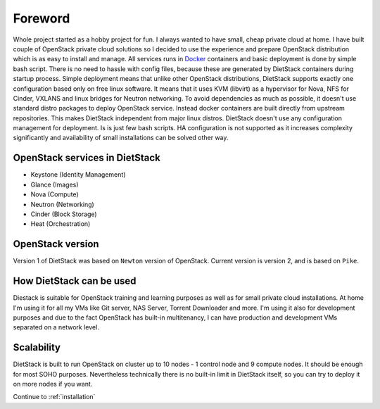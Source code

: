 Foreword
========

Whole project started as a hobby project for fun. I always wanted to have small, cheap private 
cloud at home.
I have built couple of OpenStack private cloud solutions so I decided to use the experience and
prepare OpenStack distribution which is as easy to install and manage.
All services runs in Docker_ containers and basic
deployment is done by simple bash script. There is no need to hassle with
config files, because these are generated by DietStack containers during
startup process. Simple deployment means that unlike other OpenStack distributions,
DietStack supports exactly one configuration based only on free linux software.
It means that it uses KVM (libvirt) as a hypervisor for Nova,
NFS for Cinder, VXLANS and linux bridges for Neutron networking.
To avoid dependencies as much as possible, it doesn't use standard distro packages to
deploy OpenStack service. Instead docker containers are built directly from
upstream repositories. This makes DietStack independent from major linux distros. DietStack doesn't
use any configuration management for deployment. Is is just few bash scripts.
HA configuration is not supported as it increases complexity significantly and
availability of small installations can be solved other way.

OpenStack services in DietStack
-------------------------------

- Keystone (Identity Management)
- Glance (Images)
- Nova (Compute)
- Neutron (Networking)
- Cinder (Block Storage)
- Heat (Orchestration)

OpenStack version
-----------------
Version 1 of DietStack was based on ``Newton`` version of OpenStack. Current version is version 2,
and is based on ``Pike``.

How DietStack can be used
-------------------------
Diestack is suitable for OpenStack training and learning purposes as well as for
small private cloud installations. At home I'm using it for all
my VMs like Git server, NAS Server, Torrent Downloader and more. I'm using it
also for development purposes and due to the fact OpenStack has built-in multitenancy,
I can have production and development VMs separated on a network level.

Scalability
-----------
DietStack is built to run OpenStack on cluster up to 10 nodes - 1 control
node and 9 compute nodes. It should be enough for most SOHO purposes.
Nevertheless technically there is no built-in limit in DietStack itself, so you can
try to deploy it on more nodes if you want.

.. _Docker: https://www.docker.com/

Continue to :ref:`installation`
